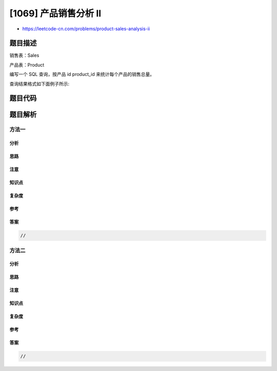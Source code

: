 [1069] 产品销售分析 II
======================

-  https://leetcode-cn.com/problems/product-sales-analysis-ii

题目描述
--------

.. raw:: html

   <p>

销售表：Sales

.. raw:: html

   </p>

.. raw:: html

   <pre>+-------------+-------+
   | Column Name | Type  |
   +-------------+-------+
   | sale_id     | int   |
   | product_id  | int   |
   | year        | int   |
   | quantity    | int   |
   | price       | int   |
   +-------------+-------+
   sale_id 是这个表的主键。
   product_id 是 Product 表的外键。
   请注意价格是每单位的。
   </pre>

.. raw:: html

   <p>

产品表：Product

.. raw:: html

   </p>

.. raw:: html

   <pre>+--------------+---------+
   | Column Name  | Type    |
   +--------------+---------+
   | product_id   | int     |
   | product_name | varchar |
   +--------------+---------+
   product_id 是这个表的主键。
   </pre>

.. raw:: html

   <p>

 

.. raw:: html

   </p>

.. raw:: html

   <p>

编写一个 SQL 查询，按产品 id product\_id 来统计每个产品的销售总量。

.. raw:: html

   </p>

.. raw:: html

   <p>

 

.. raw:: html

   </p>

.. raw:: html

   <p>

查询结果格式如下面例子所示:

.. raw:: html

   </p>

.. raw:: html

   <pre><code>Sales</code> 表：
   +---------+------------+------+----------+-------+
   | sale_id | product_id | year | quantity | price |
   +---------+------------+------+----------+-------+ 
   | 1       | 100        | 2008 | 10       | 5000  |
   | 2       | 100        | 2009 | 12       | 5000  |
   | 7       | 200        | 2011 | 15       | 9000  |
   +---------+------------+------+----------+-------+

   Product 表：
   +------------+--------------+
   | product_id | product_name |
   +------------+--------------+
   | 100        | Nokia        |
   | 200        | Apple        |
   | 300        | Samsung      |
   +------------+--------------+

   Result 表：
   +--------------+----------------+
   | product_id   | total_quantity |
   +--------------+----------------+
   | 100          | 22             |
   | 200          | 15             |
   +--------------+----------------+</pre>

题目代码
--------

.. code:: cpp

题目解析
--------

方法一
~~~~~~

分析
^^^^

思路
^^^^

注意
^^^^

知识点
^^^^^^

复杂度
^^^^^^

参考
^^^^

答案
^^^^

.. code:: cpp

    //

方法二
~~~~~~

分析
^^^^

思路
^^^^

注意
^^^^

知识点
^^^^^^

复杂度
^^^^^^

参考
^^^^

答案
^^^^

.. code:: cpp

    //
